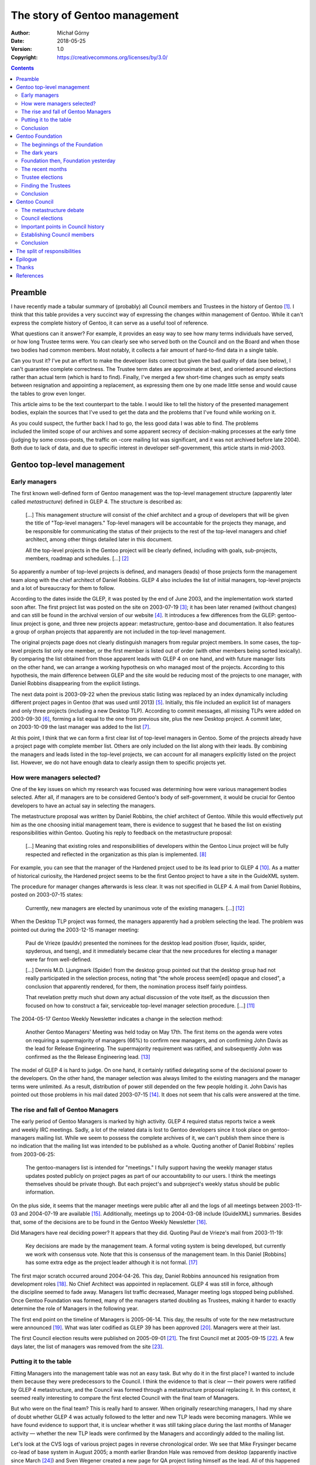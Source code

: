 ==============================
The story of Gentoo management
==============================
:Author: Michał Górny
:Date: 2018-05-25
:Version: 1.0
:Copyright: https://creativecommons.org/licenses/by/3.0/


.. contents::


Preamble
========
I have recently made a tabular summary of (probably) all Council members
and Trustees in the history of Gentoo [#MANAGEMENT-TABLE]_.  I think
that this table provides a very succinct way of expressing the changes
within management of Gentoo.  While it can't express the complete
history of Gentoo, it can serve as a useful tool of reference.

What questions can it answer?  For example, it provides an easy way to
see how many terms individuals have served, or how long Trustee terms
were.  You can clearly see who served both on the Council
and on the Board and when those two bodies had common members.  Most
notably, it collects a fair amount of hard-to-find data in a single
table.

Can you trust it?  I've put an effort to make the developer lists
correct but given the bad quality of data (see below), I can't guarantee
complete correctness.  The Trustee term dates are approximate at best,
and oriented around elections rather than actual term (which is hard
to find).  Finally, I've merged a few short-time changes such as empty
seats between resignation and appointing a replacement, as expressing
them one by one made little sense and would cause the tables to grow
even longer.

This article aims to be the text counterpart to the table.  I would like
to tell the history of the presented management bodies, explain
the sources that I've used to get the data and the problems that I've
found while working on it.

As you could suspect, the further back I had to go, the less good data
I was able to find.  The problems included the limited scope of our
archives and some apparent secrecy of decision-making processes
at the early time (judging by some cross-posts, the traffic on -core
mailing list was significant, and it was not archived before late
2004).  Both due to lack of data, and due to specific interest
in developer self-government, this article starts in mid-2003.


Gentoo top-level management
===========================

Early managers
--------------
The first known well-defined form of Gentoo management was the top-level
management structure (apparently later called *metastructure*) defined
in GLEP 4.  The structure is described as:

  [...]  This management structure will consist of the chief architect
  and a group of developers that will be given the title of "Top-level
  managers." Top-level managers will be accountable for the projects
  they manage, and be responsible for communicating the status of their
  projects to the rest of the top-level managers and chief architect,
  among other things detailed later in this document.

  All the top-level projects in the Gentoo project will be clearly
  defined, including with goals, sub-projects, members, roadmap and
  schedules.  [...]  [#GLEP4]_

So apparently a number of top-level projects is defined, and managers
(leads) of those projects form the management team along with the chief
architect of Daniel Robbins.  GLEP 4 also includes the list of initial
managers, top-level projects and a lot of bureaucracy for them
to follow.

According to the dates inside the GLEP, it was posted by the end of June
2003, and the implementation work started soon after.  The first project
list was posted on the site on 2003-07-19 [#PROJECTS-STATIC]_; it has
been later renamed (without changes) and can still be found
in the archival version of our website [#PROJECTS-ARCHIVE]_.
It introduces a few differences from the GLEP: gentoo-linux project is
gone, and three new projects appear: metastructure, gentoo-base
and documentation.  It also features a group of orphan projects that
apparently are not included in the top-level management.

The original projects page does not clearly distinguish managers
from regular project members.  In some cases, the top-level projects
list only one member, or the first member is listed out of order (with
other members being sorted lexically).  By comparing the list obtained
from those apparent leads with GLEP 4 on one hand, and with future
manager lists on the other hand, we can arrange a working hypothesis
on who managed most of the projects.  According to this hypothesis,
the main difference between GLEP and the site would be reducing most
of the projects to one manager, with Daniel Robbins disappearing from
the explicit listings.

The next data point is 2003-09-22 when the previous static listing was
replaced by an index dynamically including different project pages
in Gentoo (that was used until 2013) [#PROJECTS-DYNAMIC]_.  Initially,
this file included an explicit list of managers and only three projects
(including a new Desktop TLP).  According to commit messages, all
missing TLPs were added on 2003-09-30 [#PROJECTS-ALLTLP]_, forming
a list equal to the one from previous site, plus the new Desktop
project.  A commit later, on 2003-10-09 the last manager was added
to the list [#PROJECTS-ALLMANAGERS]_.

At this point, I think that we can form a first clear list of top-level
managers in Gentoo.  Some of the projects already have a project page
with complete member list.  Others are only included on the list along
with their leads.  By combining the managers and leads listed
in the top-level projects, we can account for all managers explicitly
listed on the project list.  However, we do not have enough data to
clearly assign them to specific projects yet.


How were managers selected?
---------------------------
One of the key issues on which my research was focused was determining
how were various management bodies selected.  After all, if managers are
to be considered Gentoo's body of self-government, it would be crucial
for Gentoo developers to have an actual say in selecting the managers.

The metastructure proposal was written by Daniel Robbins, the chief
architect of Gentoo.  While this would effectively put him as the one
choosing initial management team, there is evidence to suggest that he
based the list on existing responsibilities within Gentoo.  Quoting
his reply to feedback on the metastructure proposal:

  [...]  Meaning that existing roles and responsibilities of developers
  within the Gentoo Linux project will be fully respected and reflected
  in the organization as this plan is implemented.  [#ROBBINS-20030625]_

For example, you can see that the manager of the Hardened project used
to be its lead prior to GLEP 4 [#HARDENED]_.  As a matter of historical
curiosity, the Hardened project seems to be the first Gentoo project to
have a site in the GuideXML system.

The procedure for manager changes afterwards is less clear.  It was not
specified in GLEP 4.  A mail from Daniel Robbins, posted on 2003-07-15
states:

  Currently, new managers are elected by unanimous vote of the existing
  managers.  [...]  [#ROBBINS-20030715]_

When the Desktop TLP project was formed, the managers apparently had
a problem selecting the lead.  The problem was pointed out during
the 2003-12-15 manager meeting:

  Paul de Vrieze (pauldv) presented the nominees for the desktop lead
  position (foser, liquidx, spider, spyderous, and tseng), and it
  immediately became clear that the new procedures for electing
  a manager were far from well-defined.

  [...]  Dennis M.D. Ljungmark (Spider) from the desktop group pointed
  out that the desktop group had not really participated
  in the selection process, noting that "the whole process seem[ed]
  opaque and closed", a conclusion that apparently rendered, for them,
  the nomination process itself fairly pointless.

  That revelation pretty much shut down any actual discussion
  of the vote itself, as the discussion then focused on how to construct
  a fair, serviceable top-level manager selection procedure.  [...]
  [#MANAGERS-20031215]_

The 2004-05-17 Gentoo Weekly Newsletter indicates a change
in the selection method:

  Another Gentoo Managers' Meeting was held today on May 17th. The first
  items on the agenda were votes on requiring a supermajority
  of managers (66%) to confirm new managers, and on confirming John
  Davis as the lead for Release Engineering. The supermajority
  requirement was ratified, and subsequently John was confirmed
  as the the Release Engineering lead.  [#GWN-20040517]_

The model of GLEP 4 is hard to judge.  On one hand, it certainly
ratified delegating some of the decisional power to the developers.
On the other hand, the manager selection was always limited
to the existing managers and the manager terms were unlimited.
As a result, distribution of power still depended on the few people
holding it.  John Davis has pointed out those problems in his mail dated
2003-07-15  [#DAVIS-20030715]_.  It does not seem that his calls were
answered at the time.


The rise and fall of Gentoo Managers
------------------------------------
The early period of Gentoo Managers is marked by high activity.  GLEP 4
required status reports twice a week and weekly IRC meetings.  Sadly,
a lot of the related data is lost to Gentoo developers since it took
place on gentoo-managers mailing list.  While we seem to possess
the complete archives of it, we can't publish them since there is
no indication that the mailing list was intended to be published
as a whole.  Quoting another of Daniel Robbins' replies from 2003-06-25:

  The gentoo-managers list is intended for "meetings."  I fully support
  having the weekly manager status updates posted publicly on project
  pages as part of our accountability to our users.  I think
  the meetings themselves should be private though.  But each project's
  and subproject's weekly status should be public information. 

On the plus side, it seems that the manager meetings were public
after all and the logs of all meetings between 2003-11-03 and 2004-07-19
are available [#MANAGER-MEETING-LOGS]_.  Additionally, meetings up
to 2004-03-08 include (GuideXML) summaries.  Besides that, some
of the decisions are to be found in the Gentoo Weekly Newsletter
[#GWN]_.

Did Managers have real deciding power?  It appears that they did.
Quoting Paul de Vrieze's mail from 2003-11-19:

  Key decisions are made by the management team.  A formal voting system
  is being developed, but currently we work with consensus vote.  Note
  that this is consensus of the management team.  In this Daniel
  [Robbins] has some extra edge as the project leader although it is not
  formal.  [#DE-VRIEZE-20031119]_

The first major scratch occurred around 2004-04-26.  This day, Daniel
Robbins announced his resignation from development roles
[#ROBBINS-RESIGNATION]_.  No Chief Architect was appointed
in replacement.  GLEP 4 was still in force, although the discipline
seemed to fade away.  Managers list traffic decreased, Manager meeting
logs stopped being published.  Once Gentoo Foundation was formed, many
of the managers started doubling as Trustees, making it harder to
exactly determine the role of Managers in the following year.

The first end point on the timeline of Managers is 2005-06-14.  This
day, the results of vote for the new metastructure were announced
[#METASTRUCTURE-VOTE-RESULTS]_.  What was later codified as GLEP 39
has been approved [#GLEP39]_.  Managers were at their last.

The first Council election results were published on 2005-09-01
[#COUNCIL-RESULTS-1]_.  The first Council met at 2005-09-15
[#COUNCIL-MEETING-1]_.  A few days later, the list of managers was
removed from the site [#MANAGERS-REMOVAL]_.


Putting it to the table
-----------------------
Fitting Managers into the management table was not an easy task.  But
why do it in the first place?  I wanted to include them because they
were predecessors to the Council.  I think the evidence to that is clear
— their powers were ratified by GLEP 4 metastructure, and the Council
was formed through a metastructure proposal replacing it.  In this
context, it seemed really interesting to compare the first elected
Council with the final team of Managers.

But who were on the final team?  This is really hard to answer.  When
originally researching managers, I had my share of doubt whether GLEP 4
was actually followed to the letter and new TLP leads were becoming
managers.  While we have found evidence to support that, it is unclear
whether it was still taking place during the last months of Manager
activity — whether the new TLP leads were confirmed by the Managers
and accordingly added to the mailing list.

Let's look at the CVS logs of various project pages in reverse
chronological order.  We see that Mike Frysinger became co-lead of base
system in August 2005; a month earlier Brandon Hale was removed
from desktop (apparently inactive since March [#TSENG-RETIREMENT]_)
and Sven Wegener created a new page for QA project listing himself
as the lead.  All of this happened already past the new metastructure
vote, and past last activity of gentoo-managers list.  Should we
consider either of them Managers then?

Let's look further.  May 2005 brings Jon Portnoy (temporarily) stepping
down from Developer Relations top-level management and a complete
leadership change in Portage project — three new leads.  Apparently they
weren't added to the -managers list but posted the project status
by proxy.  I think we can consider this the most relevant point for
the final team — although it is unclear if all TLP leads were actually
participating in the management, or considering themselves Managers.

Once we know whom to put, the next problem is how to put the data
in the table.  Originally I wanted to place Managers just below
the Council, to emphasize on the succession.  However, this met two
problems.  Firstly, it would put Managers in 2004/05 term (respective to
the Trustee term) which would be quite imprecise given that Managers
were not really running in terms.  Secondly, the count of 20 apparent
Managers in May 2005 would be a hard fit, compared to 7 Council members.
Therefore, I've decided to place them in a separate table.

Finally, I was wondering whether I should assign them to their
respective projects instead of using a flat list.  Both approaches have
their advantages.  A flat list puts more focus on the management team
and its members.  The project assignment indicates which projects were
considered top-level, at the cost of duplicating some of the managers.
For those reasons, I've included both variants.


Conclusion
----------
The GLEP 4 metastructure was probably the first official management
structure of Gentoo.  It structured the distribution in a hierarchy,
with Chief Architect and top-level project managers on top,
and subprojects below them.  It created a certain vertical model, with
subprojects answering to their parent projects, and parent projects
representing their subprojects.

Was it a revolution?  I wouldn't consider it so.  It is apparent that
some developers already had some degree of decisional power
and influence in Gentoo.  Daniel Robbins admitted that the structure was
meant to reflect the developer roles at the time [#ROBBINS-20030625]_.
However, the choice of top-level projects may have reduced the influence
of some of the developers.  For example, in reply to Joshua Brindle
Daniel Robbins admits that his project has been moved under gentoo-alt
umbrella [#ROBBINS-20030625-2]_.

Was it a democracy?  Certainly it was a step towards it, though it
wasn't one yet.  The power started being distributed but the access to
it was limited to a closed group of Managers.  A few developers have
managed to join the group but it certainly wasn't open.  In the end,
only people contributing to specific areas (top-level projects) could
have become Managers, upon approval from other Managers.

Was it a good model?  Hard to tell.  Certainly it worked for some time
but it seems that it eventually started to decline.  That might have
been related to Daniel Robbins leaving, or to Managers focusing on their
other roles as Trustees.  That might simply have been caused by people
having less time to work on Gentoo.  In any case, it eventually stopped
fitting the needs of Gentoo at the time and was replaced.


Gentoo Foundation
=================

The beginnings of the Foundation
--------------------------------
Originally, Gentoo has been backed by a commercial company Gentoo
Technologies, owned and run by Daniel Robbins.  Apparently, not all
developers agreed with this model.

The earliest mention of a Gentoo not-for-profit I was able to find was
in Daniel Robbins' mail dated 2003-06-25, in reply to the GLEP 4
metastructure proposal:

  On Tue, Jun 24, 2003 at 09:15:00PM -0500, Joshua Brindle wrote:

    [...]

    2) I didn't see not-for-profit mentioned, don't you think this is
    essential to the success of gentoo?

  Yes, I think it is. Having me move out of the day-to-day management
  efforts will allow me to focus efforts on getting the not-for-profit
  started.  Right now I am simply too overwhelmed with work.
  [#ROBBINS-20030625-2]_

The mails around the time indicate that the non-profit status was
discussed and agreed on for some time already.  However, it did not
seem to be moving forward as some of the developers desired.
The for-profit endeavors made by Daniel Robbins have apparently caused
it to be forked into Zynot  [#ZYNOT-REASONS-FOR-FORKING]_.

The work on actually forming the non-for-profit seems to have started
in April 2004.  The first complete proposal is dated 2004-04-16:

  Gentoo Foundation, Inc. proposal

  The purpose of this foundation is to hold the intellectual property
  of the Gentoo free software project.  It will have a board of
  trustees.  This not-for-profit will be an open membership trade
  association. 

  Trade associations (unlike charities) can be more restrictive in their
  requirements for membership.  Membership will be limited to Gentoo
  developers.  The criteria for being a Gentoo developer will be
  determined by the board of trustees.  There will be no membership
  dues.

  There will be an initial board of trustees appointed, which will be
  selected to meet my commitments to existing managers and developers.
  This initial board of trustees will serve for one year from the
  establishment of the Gentoo Foundation, after which point the board
  will be elected by the members (Gentoo developers.)  After that,
  regular elections will be held (election cycle TBD) to determine board
  members.

  The Gentoo Store will pay for the establishment of this
  not-for-profit.  The Gentoo Store will also pay for the Gentoo
  Foundation's application for 501(c)(6) federal trade association
  status (~$5000 or so?)

  Gentoo Technologies, Inc. will transfer the copyrights and trademarks
  to the Gentoo Foundation.  In exchange, the Gentoo Foundation will
  grant Daniel Robbins & Gentoo Technologies, Inc. perpetual,
  non-exclusive, royalty-free use of the "Gentoo" trademark and "G"
  logo.  This will allow me to continue to run the Gentoo Store if I
  want.

  I will be a member of the initial board of trustees, to give
  legitimacy to the Gentoo Foundation and also show my commitment
  to the future success of this entity.  [#ROBBINS-20040416]_

Later on, Daniel Robbins resigned from this role on the initial Board.
The Foundation has been established on 2004-05-28.  This date, along
with the original appointed Board of Trustees can be found
in the Articles of Incorporation [#FOUNDATION-AOI]_.  At this point,
the 13 Trustees started working on solving various legal issues
regarding the new NFP.

The initial issues found in Sven Vermeulen's 2004-10-21 status update
include: registering Gentoo trademark and logo, setting up a bank
account, resolving copyright assignment issues and handling donations
[#VERMEULEN-20041021]_.  By December, the work on Bylaws has apparently
started [#GOODYEAR-20041201]_.

The first quarter of 2005 does not leave any trace of activity
on the Foundation mailing lists.  However, the first draft of Bylaws
is published [#BYLAWS-DRAFT]_.  The first topic of April are upcoming
Trustee elections:

  The Gentoo Foundation, Inc was incorporated on 28 May 2004.  According
  to the articles of incorporation, a new board of trustees needs to be
  elected within 13 months of its incorporation, which is coming up
  fast.  At the moment the only members of the foundation are the
  current trustees, and clearly that needs to change before we hold
  elections.  [#GOODYEAR-20050411]_

The Trustees agreed on inviting all Gentoo developers who have been
developers for at least one year [#GOODYEAR-20050416]_, discussed
the election procedures [#GOODYEAR-20050427]_ and give birth to
the voting software still used today [#GRIFFIS-20050428]_.

On 2005-05-21, Grant Goodyear confirmed receiving copyright
and trademark transfers from Gentoo Technologies [#GOODYEAR-20050521]_.
On 2005-09-14, he confirmed that Gentoo trademark has been registered to
the Foundation [#GOODYEAR-20050914]_.  The end of 2005 concludes
the early active period of the Foundation.


The dark years
--------------
The year 2006 brings little visible progress in the Foundation affairs.
This year's Trustee elections bring fewer nominees than the previous
ones.  Quoting Grant Goodyear's reply to Diego Pettenò:

  Diego 'Flameeyes' Pettenò wrote: [Tue Jul 04 2006, 01:34:02PM CDT]

    What happens if we don't get any nomination? I know it's early
    but... well usually there are some early shots, and in 4 days we had
    nothing.  This is strange to say the least.


  Well, it will make thinning out the list of trustees much simpler.

  [...]

  Assuming nobody complains too much, let's assume that the nominations
  and elections for trustees will coincide with those for council
  members.  I'm still suggesting that we limit the number of trustees to
  5, assuming that we will quickly replace any trustees who depart
  during his or her term.  As for Foundation membership, that's still a
  tricky issue, since the bylaws were never approved [...].
  [#GOODYEAR-20060706]_

The nominations bring only 5 nominees.  Therefore, they are accepted
as the new Board without a vote.  Seemant Kulleen announces it
on 2006-09-05 [#KULLEEN-20060905]_.  His mail immediately meets strong
response from Gentoo developers who disagree with skipping the vote.

On 2006-09-23 a new election is announced [#KULLEEN-20060923]_.  This
time, 7 developers are nominated and five of them are elected into
the Board (with small changes, compared to the earlier result)
[#GOODYEAR-20061021]_.  However, Seemant Kulleen resigns almost
immediately [#KULLEEN-20061023]_, and Stuart Herbert a month later
[#HERBERT-20061129]_.

There is no apparent Trustee activity during the first half of 2007.
The single mails sent by Gentoo developers to the mailing list remain
unanswered.  The upcoming 2007/2008 election does not bring even
sufficient number of candidates to fill all the slots
[#GIANELLONI-20070731]_.  At this point, Trustees seem to be working
towards SFC inception [#GOODYEAR-20070926]_.  There are no further news
until 2008.

The first massive peak of activity results from Daniel Robbins'
2008-01-11 blog post stating:

  Several days ago, the Gentoo community discovered the unfortunate news
  that the Gentoo Foundation's charter has been revoked for several
  weeks, which means that as of this moment the Gentoo Foundation no
  longer exists.
  
  [...]
  
  It also appears that all but two of the interim Foundation trustees
  have either resigned or are unreachable.  Grant Goodyear appears to be
  the only remaining trustee who actively does legal stuff, along with
  Chris Gianelloni who runs the Gentoo Store.  [#ROBBINS-20080111]_

The Grant Goodyear's update from 2008-01-18 provides more details:

  With help from Renat Lumpau (rl03), I spent some time this week
  talking to the Foundation's lawyers, collecting documents, and sifting
  through old e-mails.  As I posted on gentoo-nfp a couple of days ago,
  the state of New Mexico did, indeed, revoke the charter for the Gentoo
  Foundation, Inc. in October of 2007.  It's still not entirely clear
  why, since I mailed a check along with the (then) current and past-due
  annual reports to the state of NM way back in July.  Since the check
  never cleared, it seems a good guess that the paperwork went astray,
  but we won't know until Renat's request (and $5) are processed by NM
  and they get back to him.  [#GOODYEAR-20080119]_

He also confirms that all Trustees but himself and Paul de Vrieze have
resigned.

By the end of the month, nominations for new Trustee Board start.  This
time, a full Board of 5 Trustees is elected from the initial 8 nominees
[#VICETTO-20080229]_.  The new Trustees are much more successful.

By 2008-05-13, the Foundation is reinstated [#THOMSON-20080513]_.
On 2008-08-31, the first Bylaws are adopted [#BYLAWS-20080831]_
[#TRUSTEE-MEETING-200808]_.


Foundation then, Foundation yesterday
-------------------------------------
Since then, the Foundation has been operating with no major
interruptions.  The initial Bylaws already included the Trustee election
model still used today:

  Trustees shall normally hold office for a period not exceeding two
  electoral periods.  Trustees shall retire annually by rotation
  (and may be re-elected).  [...]  [#BYLAWS-20080831]_

They also included the restriction that:

  No individual shall serve as a Gentoo Foundation Trustee and Gentoo
  Council Member concurrently.  [#BYLAWS-20080831]_

Initially, only Gentoo developers were admitted to the Foundation.
However, the 2008-10 meeting already changed them to allow non-developer
members [#SUMMERS-20081117]_:

  Active Gentoo developers who are not members of the Foundation may
  apply for membership.  Any developer applying for membership
  in the Foundation will become a member of the Foundation immediately
  after the next Trustee meeting following the application unless
  an absolute majority of the trustees (currently 3 out of 5) oppose
  membership for the developer at this meeting.

  Applicants who are not Gentoo developers need to cite verifiable
  evidence of contributing to Gentoo or to the stated aims of the Gentoo
  Foundation Inc.  [#BYLAWS-20081116]_

The two following years again form a period of low activity, built
mostly around Trustee elections.  The silence is broken in January 2011
by a series of posts by William L. Thomson Jr., apparently summarized
in his final mail:

  Just making a quick list of the items/questions asked buried in a few
  posts in a previous thread. No need to reply till there are answers.
  This is just a list/summary of the items/questions to be answered once
  the internal audit has been completed.

  I am very appreciative and thankful that the trustees will be
  conducting an internal audit. I will patiently away the outcome,
  and answers to the following items/questions.

  1. State filings, with NMPRC and State Attorney General, bi-annual
     filings with NMPRC, and annual with State Attorney General
  2. Federal filings, annual tax return, form 990 (990-N or 990-EZ)
  3. Where is the money from the old bank account? When was it
     received/deposited into new account, and how much?
  4. What is the cause behind the $9k discrepancy in Q3 2010, and why
     was that not caught sooner, like in 2008 or 2009?
     [#THOMSON-20110328]_

In November 2011, Matthew Summers indicates that Foundation filings
are in order.

By the end of 2012, the topic of copyright is brought again, by Rich
Freeman [#FREEMAN-20121217]_.  This is not the first time Trustees
debate about copyright.  However, I think it is worth mentioning since
today's copyright work is based on the draft policy written by Rich.

Over the following years, the NFP mailing list traffic is low.
Recurring topics include copyright, logo usage and Social Contract,
financial reports and elections.


The recent months
-----------------
The Foundation activity starts to peak again in October 2016.  Matthew
Thode opens a discussion on changing the procedure for admission
of members to include a quiz [#THODE-20161013]_ which does not
eventually get implemented.  Neither does Robin H. Johnson's proposal
of admitting developers automatically [#JOHNSON-20161013]_.

On 2016-11-07, Alec Warner proposes merging Gentoo developers and staff
members into a single Gentoo member type [#WARNER-20161107]_.  This is
probably the first case in years when Trustees reach outside the direct
affairs of the Foundation.  In reply, Michael Palimaka points out that:

  That is no longer correct - "staffer" is a thing of the past.  These
  days, everyone is a developer whether they work on ebuilds or not.

  [...]

  While I applaud your efforts, the proposal seems to be based
  on an outdated picture of the community.  Additionally, given our
  current metastructure, it's not clear to me how this is even
  a Foundation issue.  [#PALIMAKA-20161109]_

On 2017-01-05, Matthew Thode proposes:

  [...]

  In order to solve this Gentoo needs to have a combined electorate,
  meaning those that would vote for Council would also vote for Trustees
  and visa-versa.  This would ensure that everyone’s needs are
  represented.  We should have a single combined governing body, let’s
  call it ‘The Board’.  This is so that conflicts between Council and
  Trustees (as they exist now) would have a straightforward resolution.
  This new ‘Board’ would be able to use the existing project
  metastructure to delegate roles to various groups (Comrel, Infra, etc
  would still exist, but under this new Board).  [#THODE-20170105]_

This post has started a major discussion on the role of Trustees
and Council that is still running today, as well of the purpose
of the Foundation.  It brought many replies, counter-proposals
and reiterations.  Since the process is far from finished, I will
not be getting into details.

The last fact to mention is that on 2017-06-19 Bylaws have been changed
again, to add the following requirement for Trustee candidates:

  Candidates standing for election must be active Gentoo Developers
  as of the record date (Effective 2017/07/04).  [#BYLAWS-20170619]_


Trustee elections
-----------------
While the first Board of Trustees has been explicitly appointed
by Daniel Robbins, the subsequent Boards are subject to elections.
The elections occur annually, and consist of nomination phase followed
by voting.  The votes are counted using Schulze method (which is one
of the Condorcet methods).

The electorate consists of all Foundation members.  Originally,
the membership was offered to all project members who were Gentoo
developers for at least one year.  By October 2008, this was changed to
allow all Gentoo developers (without the one year limit)
and non-developers who have contributed to Gentoo. According to
pre-2008 Bylaws and traditionally past that, Foundation membership
is terminated after not voting in two consecutive Trustee elections.

At first, all Foundation members could have been nominated.  The 2008
Bylaws change therefore implied opening Trustee nominations
to non-developer Foundation members.  This was changed again in 2017,
restricting Trustee candidates to active Gentoo developers.  Since 2008,
the Bylaws have explicitly forbidden a single individual from being
a Trustee and a Council member simultaneously.

The first election, held in 2005 resulted in 13 Trustees being elected.
7 of them were reelected from the original Board.  Upon the failure
of 2006 nominations, the Board was reduced to 5 Trustees, and their term
was ratified to the period of two elections.  Starting next year, half
of the Board was supposed to be rotated annually.  However, in reality
this did not start happening until 2009.  Afterwards, in a few cases
Trustees served for three years without reelection.

The popularity of Trustee elections fluctuated over the years.  As you
can see in the table, only some of the elections actually involved
voting.  Three of them (if we skip the one which was restarted) were
limited to the nominations phase, as they did not bring enough nominees
to dispute any of the seats.  The 2007 election brought so few
candidates that the Board did not change at all.

Besides annual elections, Trustee seats were subject to mid-term
resignations.  Those seats were filled by vote among the remaining
Trustees.  There were three kinds of candidates selected this way:

- highest-ranked candidates which did not make it to the Board during
  the previous election (*H* in the table),

- Foundation officers at the time (*O* in the table),

- Gentoo developers replying to open recruitment notices
  (*R* in the table).

Nevertheless, the Trustee Board historically had empty seats during
the 2006-2008 period, and the second half of the 2008/09 term.

The Trustee elections certainly had a democratic bit to them.  However,
they have a few weaknesses.  Those are:

1. Lacking a mechanism to veto a nominee, especially in case there
   are too few to hold an election.

2. Explicitly allowing arbitrary Trustee selection in case of vacant
   seat.

3. Giving Trustees arbitrary, direct control over their electorate.

The first argument was already raised during the first 2006 election
where all nominees were to be appointed Trustees without a vote due
to lack of candidates.  Ciaran McCreesh already tipped a solution back
then:

  A Debian-style "reopen nominations" option with a vote would make more
  sense...  [#MCCREESH-20060905]_

However, this proposal has never been considered seriously until I
proposed a more complete scheme that combined it with fallbacks that
accounted for the apparent necessities of the existing system
and provided an accurate timeline [#GORNY-20180418]_.  This proposal
has been accepted during May 2018 Trustee meeting and hopefully will
be used during the election following it.

The second point can't be solved that easily.  As some of the Trustees
point out, it is important to avoid long-term vacancies in the Board.
Therefore, Trustees will continue to appoint replacement for resigning
Trustees and hold power to appoint new Trustees in case of vacant seats.
On the plus side, those nominations are usually based on the previous
elections, so they end up being at least partially democratic.

The third point is specific to the simple structure of the Foundation.
At the moment, Trustees both approve (or reject) member applications,
and (via post-2008 Bylaws) determine the criteria for loss of interest
which influence membership terminations.


Finding the Trustees
--------------------
The previous section was focused on the theoretical side and examples
of Trustee elections.  Now it's time to say how I've managed to obtain
the results that can be seen in the table, what data sources did I use
and what that choice implies.

My first idea was to use the results provided by the Elections project
[#TRUSTEE-ELECTION-RESULTS]_.  However, this included only the results
for the three most recent elections, and full Board member lists only
for two of them.  By looking at the git repository [#ELECTION-GIT]_
or the historical CVS repository [#TRUSTEE-ELECTION-CVS]_, I could
obtain some more data but it would still not be sufficient to form
a full view.

My second idea was to use the Foundation website history.  However,
the effort of checking both the Wiki page history [#FOUNDATION-WIKI]_
and the historical GuideXML page history [#FOUNDATION-GUIDEXML]_ only
revealed more issues than it solved.  Not only was the data limited
to changes in the Board with little to no explanation but also some
of the delays and partial updates made the data confusing (e.g. Roy
Bamford has been listed as a Board member for 3 months after new Trustee
was added).

Nevertheless, the website history helped me a great deal as a secondary
information source which I consulted to confirm my results and establish
the approximate dates needed to find evidence of Board changes.

The third and final source of information were the Foundation mailing
lists.  Roy Bamford helped me greatly by suggesting to look into
the election announcement mails that indicated which Trustees were being
replaced by rotation.  At this point, the painstaking work started.
With each election representing a time point, the election results mail
established part of the Trustees past this point, while the election
announcement established part of the Trustees before this point who
finished their term.

This approach did not work reliably for all the terms though.  Mid-term
Trustee changes and Trustees serving three terms made the data
inconsistent, and confused me thoroughly.  However, with the help
of recollections of past Trustees combined with thorough search over
mailing list archives and comparison with website changes, I was
eventually able to establish the historical Board members and their
approximate terms.

Two periods posed the biggest problems to me: the 2006-2008 period,
and the 2014-2016 period.  In the first case, the limited data confused
me deeply.  I was able to find the 2006/07 election announcement,
the two resignations and the replacements.  However, I wasn't able to
find anything complete on the 2007/08 election.  Only after being
pointed to Grant Goodyear's 2008 status mail [#GOODYEAR-20080119]_,
I was able to establish the state of affairs by the end of 2007/08 term.
The period in between is still marked as ‘missing data’.

In the case of 2014-2016, the data I've collected simply did not fit.
I've requested help on the Foundation mailing list [#GORNY-20180517]_.
It turned out that my problem consisted of two successive cases
of three-year term combined with mid-term resignation.

Once I had a complete table of Trustees, the remaining task was to
establish how they were elected.  Based on the election mails, I was
able to distinguish full elections from nomination-only elections.
For mid-term replacements, the combination of meeting logs, election
mails, other mails and site logs led me to determine the most likely
reasons why a particular individual was selected.

Lastly, I would like to list one more source of information: meeting
logs.  While working on the Council member lists, I was able to use
their meeting logs to successfully verify the Council members throughout
the term.  Sadly, the Trustee logs were far from helpful.  Neither
the summaries (which rarely contain any useful information, and look
more like agenda), nor their metadata contained the list of attendees.
Even worse, the roll calls during the meetings were hardly readable
and did not really distinguish current Trustees from other attendees who
decided to ‘wave’ their hands along with them.


Conclusion
----------
The Gentoo Foundation has been formed in 2004 to provide
a not-for-profit entity to hold Gentoo copyright and trademarks, process
financials and handle all other legal aspects of Gentoo's existence.
Since then, it had its ups and downs.

They had to face a number of problems, starting with the periodic lack
of interest in Trustee positions and limited interest of third parties
in helping Gentoo.  They have reached to umbrella organizations more
than once but without success [#GOODYEAR-20070926]_.

They had to handle accounting, and sometimes deal with the problems left
over by their predecessors [#THOMSON-20110328]_.  They had to deal with
legal and IRS filings.  The former has already caused them trouble
[#GOODYEAR-20080119]_, the latter is still not completely solved
as of today [#JOINT-MEETING-20180120]_.

Historically, Trustees were handling issues directly related to
the legal and financial support of Gentoo.  This included such topics
as copyright issues (which are handled by a dedicated team today),
trademarks, donations and spendings.  However, recently Trustees
started showing interest in gaining influence over wider aspects
of Gentoo, with proposals going as far as to change the metastructure
[#THODE-20170105]_.

The Trustees have once again reached the peak on the timeline of their
activity.  Gentoo is at an interesting point, and it is hard to predict
what the future might bring.  Hopefully, all the most important problems
will be solved during this year, though unlikely before the next Trustee
elections.


Gentoo Council
==============

The metastructure debate
------------------------
The history of Gentoo Council begins in 2005.  It being with a poll
on changing the Gentoo metastructure as posted on 2005-06-08
[#METASTRUCTURE-VOTE]_.  Sadly, it seems that all the discussion leading
up to the vote was kept private.  However, we have been able to extract
the proposals put up for vote and Ulrich Müller has prepared a MediaWiki
conversion of their texts.  The proposals put up for vote were:

- The “FOSDEM” proposal, splitting projects into 7 groups, requiring
  quarterly project reports and manager meetings with one representative
  from each project [#METASTRUCTURE-FOSDEM]_.

- Thierry Carrez' “Alternative” proposal, also splitting projects
  into groups, with project-level meetings, group-level meetings
  of project leads, top-level meetings of project group secretaries
  and obligatory GLEPs for every global change
  [#METASTRUCTURE-ALTERNATIVE]_.

- Grant Goodyear's “Oldschool” proposal with non-grouped projects
  and a small Council (7-13 members) [#METASTRUCTURE-OLDSCHOOL]_.

- Grant Goodyear's “Oldschool” proposal with a large Council
  (e.g. ~10% of developers) [#METASTRUCTURE-OLDSCHOOL]_.

- Ciaran McCreesh's proposals combining both “Oldschool” proposals
  with “boot for being a slacker” [#METASTRUCTURE-OLDSCHOOL]_
  [#METASTRUCTURE-SLACKER-BOOT]_.

- Keeping the GLEP 4 metastructure [#GLEP4]_.

- Jason Stubb's “task force” proposal, combining the GLEP 4
  metastructure with a non-voting, top-level Task Force to “document
  and improve all structure, policies and procedures.”
  [#METASTRUCTURE-TASKFORCE]_

The vote results have been announced on 2005-06-14.  The “Oldschool”
proposal with “boot for being a slacker” and a small Council won
[#METASTRUCTURE-VOTE-RESULTS]_.  The final version of the proposal has
been codified into GLEP 39.  It describes the Council the following way:

  [...]

  B. Global issues will be decided by an elected Gentoo council.

     *  There will be a set number of council members.  (For the
        first election that number was set to 7 by acclamation.)
     *  Council members will be chosen by a general election of all
        devs once per year.
     *  The council must hold an open meeting at least once per month.
     *  Council decisions are by majority vote of those who show up (or
        their proxies).
     *  [...]
     *  Disciplinary actions may be appealed to the council.

  [#GLEP39]_

The first Council meeting was held on 2005-09-15 [#COUNCIL-MEETING-1]_.


Council elections
-----------------
The nominations for the first Council do not seem to have been public.
Apparently, the voting was open throughout August 2005, and the results
were published on 2005-09-01 [#COUNCIL-RESULTS-1]_.  However, in 2006
the nominations were already public [#COUNCIL-NOMINATIONS-2006]_.

The same model as for Trustee elections is used.  The elections occur
anually, and the Council term lasts a year.  The elections consist of
a nomination period, followed by vote.  Votes are counted using
Schulze method.

The electorate includes all active Gentoo developers, and only Gentoo
developers can serve on the Council.  New Gentoo developers are admitted
through Recruiters project.  The developer status can be terminated
by Undertakers project because of inactivity, or by Community Relations
project as a disciplinary action (historically, both those functions
were handled by Developer Relations).

When a Council seat was vacated throughout the term, the Council members
either have voted on accepting the next highest-ranked candidate from
the previous election, or ran an election for the missing seat.  GLEP 39
explicitly specifies procedures for removing inactive Council members
and reelecting the Council when a meeting does not reach the quorum
of 50% [#GLEP39]_.  Of these procedures, to this day the former has been
used exactly once (2009-12).

The _reopen_nominations option has been introduced during the second
elections of 2008 (for the missing seat):

  An important point in this election is the new *_reopen_nominations*
  candidate.  If this candidate ranks over all other candidates,
  the election will be reopened.  Any candidate that ranks below this
  candidate won't be taken into account if there's a need to replace any
  member of the council until the end of term.
  [#COUNCIL-NOMINATIONS-2008B]_

This finalized the Council election model as it is still used today.
Let's look at the same aspects that I've listed as problems in Trustee
elections:

1. Council elections *do* provide a way to veto a candidate.  If his
   name is voted below _reopen_nominations, he will not take the seat.

2. The Council members have been appointing members for mid-term vacant
   seats.  Only in two of the cases an election has been held.

3. The Council *does not* directly manage its electorate.  This is done
   by separate privileged team.  However, the Council *does* have
   indirect influence via serving as the appeal court for disciplinary
   actions.  There is also no limitation in Council members doubling
   as members of those teams.

The Council elections seem to be more democratic than Trustee elections
then.  The problem of vetoing a candidate has been solved there in 2008
already, and the wider structure reduced the Council's control
of electorate.


Important points in Council history
-----------------------------------
The history of Gentoo Council is not as interesting as the history
of Trustees.  During all the past years, the Council has been deciding
on technical and management aspects of Gentoo, reviewing GLEPs,
approving EAPIs, serving as a final court for technical disputes
and an appeal court for disciplinary actions.

Andreas K. Hüttel has compiled the past Council meeting summaries
into a single PDF document [#COUNCIL-DECISIONS]_.  Nevertheless, I'm
going to note a few events that had affected Gentoo long-term.

2006-01-12
  Council members are forbidden to act as proxies for other Council
  members [#COUNCIL-20060112]_.  GLEP 39 is updated appropriately
  [#GLEP39-20060209]_.

2007-03-15
  The first version of Gentoo Code of Conduct is approved
  [#COUNCIL-20070315]_.

2007-06-14
  gentoo-project mailing list is introduced, originally as unmoderated
  alternative to gentoo-dev [#COUNCIL-20070614]_.

2007-10-11
  GLEP 39 is amended to require a request-for-comments from every new
  project [#COUNCIL-20071011]_ [#GLEP39-20071012]_.

2008-09-11
  PMS/EAPI 0 is approved [#COUNCIL-20080911]_.

2010-08-09
  gentoo-council mailing list is disbanded, in favor of gentoo-project
  [#COUNCIL-20100809]_.

2014-01-19
  GLEP 39 is amended to account for project pages being migrated to Wiki
  [#GLEP39-20140119]_.


Establishing Council members
----------------------------
I have to say that of all management bodies considered, establishing
the Council members was the easiest task so far.  Thanks to single-year
terms combined with yearly elections, I was able to assemble most
of the table based on the published Council election results
[#COUNCIL-ELECTION-RESULTS]_ [#COUNCIL-ELECTION-CVS]_.

The Council meeting logs page includes summaries of all Council meetings
along with list of participants (Council members at the time)
[#COUNCIL-MEETING-LOGS]_.  Using this list, I have verified my earlier
results and established all the remaining mid-term seat changes,
the latter confirmed by actual meeting logs.

That's all.  I have easily assembled the complete list, and verified
each row with two sources.


Conclusion
----------
The Gentoo Council has been formed in 2005 as a part of new
metastructure.  It represents a shift from a hierarchical structure
where global decisions were made by privileged top-level project leads
to a system where Council is formed independently of project management,
and creating new projects is trivial.

The Council has dealt with many global issues, both technical
and social in nature.  It has been reviewing and approving various
proposals, including GLEPs, EAPIs (final approval) and other community
requests.  It has been asked multiple times to resolve technical
conflicts, override project decisions and review disciplinary actions.
However, it has never interfered with the Foundation affairs.

The majority of issues brought to the Council were technical in nature,
and that may have brought some developers to believe that the Council
is limited to deciding on technical issues.  In many cases, the requests
for the Council (that were not appeals) overlapped with the scope
of other projects in Gentoo, most notably Quality Assurance team.

The -nfp proposals of 2017 [#THODE-20170105]_ have started a new
discussion about the role of the Council in Gentoo.  It is possible that
the developers will eventually have to revisit the Gentoo metastructure
and reconsider the relation between Gentoo Foundation and Gentoo
developers.


The split of responsibilities
=============================
The following table tries to graphically summarize the split
of responsibilities between the business and the community part
of Gentoo in its history.

+-------+--------------------------------+-----------------------------+
| Term  |           Business             |          Community          |
+=======+==============+=================+===========+=================+
|       |              | Gentoo          |           |                 |
|       |              | Technologies    | Chief     |                 |
| -2004 |              | (president)     | Architect | Managers        |
|       |              +-----------------+-----------+-----+-----+-----+
|       |              |         Daniel Robbins      | ... | ... | ... |
+-------+--------------+-----------------+-----------+-----+-----+-----+
|       | Gentoo       | Gentoo          |                             |
|       | Technologies | Foundation      |                             |
| 2004  | (president)  | (Trustees)      | Managers                    |
| /05   +--------------+-----+-----+-----+-----+-----+-----+-----+-----+
|       | D Robbins    | ... | ... | ... | ... | ... | ... | ... | ... |
+-------+--------------+-----+-----+-----+-----+-----+-----+-----+-----+
|       |              | Gentoo          |                             |
|       |              | Foundation      |                             |
| 2005- |              +-----------------+                             |
|       |              | Trustees        | Council                     |
|       |              +-----+-----+-----+-----+-----+-----+-----+-----+
|       |              | ... | ... | ... | ... | ... | ... | ... | ... |
+-------+--------------+-----+-----+-----+-----+-----+-----+-----+-----+

It all started with Daniel Robbins who run both the business
and the community side of Gentoo.  The business part was originally
dealt with by Gentoo Technologies, Inc.

Over time, the community part grew and individual developers were
growing influence on the project.  Apparently, some of them had major
influence even before GLEP 4 was ratified.  Nevertheless, GLEP 4
provides the first visible metastructure, with a management team
consisting of a Chief Architect and a number of Managers.  At this
point, Daniel Robbins is the link between business and community part
of Gentoo, a personal union between the two worlds.

The year 2004 brings two significant changes.  Firstly, Daniel Robbins
resigns from his position of Chief Architect (and a future Trustee
seat).  Secondly, Gentoo Foundation is formed to take over business part
of Gentoo.  At this point, many Managers double the seat of a Trustee
and a Manager, prolonging the personal union.

The year 2005 finishes the transition from Gentoo Technologies to Gentoo
Foundation.  By the end of the year, Council is formed to replace
Managers.  For two terms to come, a few Council members double
as Trustees.  The union becomes weaker.

In 2008 there are no common members in both bodies left.  New Foundation
Bylaws explicitly forbid a single person from simultaneously serving
both as a Council member and a Trustee.  At this point, the both bodies
start going their separate ways.

While the early double-role of Daniel Robbins may have made the split
of responsibilities blurry, it was clearly visible since the inception
of Trustees.  Even with the shared members, both groups worked
independently — Trustees on setting up the legal and financial backing
of Gentoo, Council on solving the problems of the distribution and its
community.

The split between the business and community part probably became more
distinct due to Foundation having a separate member list.  Over time,
developers not interested in the business affairs of Gentoo have stopped
joining the Foundation.  Since 2008, the Foundation also started
admitting non-developer members which further diverged the member lists.

I have done a rough count of Foundation members by the end of April
2018.  To obtain more realistic numbers, I have assumed developer
retirements in progress to be already complete, as well as queued
Foundation member removals due to non-voting.  Out of 199 active
developers 72 were Foundation members (which accounts for approximately
36%).  At the same time, the Foundation had 5 non-developer members,
and 4 members that were recently retired developers (and who therefore
may no longer be active Foundation members as well).


Epilogue
========
This article started with a few simple questions: what was the relation
between past Council members and Trustees?  How many members did they
share in the past?  Did Gentoo developers move from Council to Trustees,
and the other way around?  Those questions gave birth to a table listing
past Council members and Trustees.

As I've been collecting the data, more ideas came.  If I already found
out that some of the Council seats were appointed rather than elected,
why not include that?  If we have this data for Council, why not include
it for Trustees as well?  If I have gotten that far already, why
not include the Managers as well?

The deeper I've got, the harder it was to obtain the data.  Even if I
were able to obtain some data, I needed to conduct deeper research
in order to interpret it correctly.  Finding Trustees forced me to go
through a lot of mails.  Figuring out Managers practically required me
to thoroughly research the metastructure at the time.

Having to find this much data on Top-level Management structure, it
seemed wasteful not to share it.  This in turn gave birth to this
article.  The history of Managers inevitably touched the beginnings
of Gentoo Foundation and the Council.  This naturally lead to extending
the article to those two management bodies as well, with their stories,
election specifics and member research details.

Once the article covered all the distinct bodies, comparisons between
them were the natural consequence.  After all, I've not only established
what their similarities and differences were but also in some cases
traced back the influence between them.

This is how a table grew into a long article on history of Gentoo
management.  It started by going in reverse chronological order
from the newest Council term, then changed into historical research
going in chronological order from establishing GLEP 4, eventually taking
a double run over the years of 2003-2018.

This story tells of the evolution of Gentoo project.  It started with
the growth of Gentoo developers' influence in the project.  The original
Gentoo Technologies company has been replaced by a not-for-profit run
entirely by the community.  The original top-level management structure
has been replaced with a Council elected among the developers.
The original personal union between business and community sphere
of Gentoo has been replaced by a bond of partnership.

Yet the process is far from finished.  Gentoo is a living body which
is still looking for ways to evolve.  It has its phases of stagnation
but it also has peaks of activity ready to dissolve the existing
metastructure and rebuild it into something new.  Changes are proposed
every once and then; many of them are forgotten but some of them add
to Gentoo's history.

Today's Gentoo organizational structure is the same structure
established in 2008, which in turn is the structure from 2005 with small
changes.  Tomorrow's Gentoo may have a ‘structure from 2008 with small
changes’, or it may be something completely different.  The only way
to find out is to wait and see.


Thanks
======
I would like to thank the following people who have contributed to this
article through providing me with additional data and helping
to understand the data I already had:

- David Abbott,
- Roy Bamford,
- Andreas K. Hüttel,
- Robin H. Johnson,
- Ulrich Müller,
- Alec Warner.


References
==========

.. [#MANAGEMENT-TABLE] Michał Górny, Gentoo management over time
   (https://dev.gentoo.org/~mgorny/articles/gentoo-management.html)

.. [#GLEP4] Daniel Robbins, GLEP 4: Gentoo top-level management
   structure proposal
   (https://www.gentoo.org/glep/glep-0004.html)

.. [#PROJECTS-STATIC] [gentoo] /xml/htdocs/proj/en/metastructure/projects.xml r1.1
   (https://sources.gentoo.org/cgi-bin/viewvc.cgi/gentoo/xml/htdocs/proj/en/metastructure/projects.xml?revision=1.1&view=markup)

.. [#PROJECTS-ARCHIVE] Gentoo metastructure project (archived 2005-03-08)
   (https://web.archive.org/web/20050308032336/http://www.gentoo.org:80/proj/en/metastructure/oldprojects.xml)

.. [#PROJECTS-DYNAMIC] [gentoo] /xml/htdocs/proj/en/metastructure/gentoo.xml
   (https://sources.gentoo.org/cgi-bin/viewvc.cgi/gentoo/xml/htdocs/proj/en/metastructure/gentoo.xml?view=log)

.. [#PROJECTS-ALLTLP] [gentoo] /xml/htdocs/proj/en/metastructure/gentoo.xml r1.7
   (https://sources.gentoo.org/cgi-bin/viewvc.cgi/gentoo/xml/htdocs/proj/en/metastructure/gentoo.xml?revision=1.7&view=markup)

.. [#PROJECTS-ALLMANAGERS] [gentoo] /xml/htdocs/proj/en/metastructure/gentoo.xml r1.8
   (https://sources.gentoo.org/cgi-bin/viewvc.cgi/gentoo/xml/htdocs/proj/en/metastructure/gentoo.xml?revision=1.8&view=markup)

.. [#ROBBINS-20030625] Daniel Robbins, [gentoo-dev] Re: [gentoo-core]
   *IMPORTANT* top-level management structure!
   (https://archives.gentoo.org/gentoo-dev/message/d36ceb1de1368999332ab2840f409abc)

.. [#ROBBINS-20030625-2] Daniel Robbins, [gentoo-dev] [drobbins@gentoo.org:
   Re: [gentoo-core] *IMPORTANT* top-level management structure!]
   (https://archives.gentoo.org/gentoo-dev/message/e6413db7da2f79999d536700b6324526)

.. [#HARDENED] [gentoo] /xml/htdocs/proj/en/hardened/index.xml r1.12
   (https://sources.gentoo.org/cgi-bin/viewvc.cgi/gentoo/xml/htdocs/proj/en/hardened/index.xml?revision=1.12&view=markup)

.. [#MANAGERS-20031215] [gentoo] /xml/htdocs/proj/en/devrel/manager-meetings/summaries/2003/20031215.xml r1.2
   (https://sources.gentoo.org/cgi-bin/viewvc.cgi/gentoo/xml/htdocs/proj/en/devrel/manager-meetings/summaries/2003/20031215.xml?hideattic=0&revision=1.2&view=markup)

.. [#ROBBINS-20030715] Re: [gentoo-dev] Gentoo part III?
   (https://archives.gentoo.org/gentoo-dev/message/65d46d9e7f4514275f5b3154db124a17)

.. [#GWN-20040517] [gentoo] /xml/htdocs/news/en/gwn/20040517-newsletter.txt r1.1
   (https://sources.gentoo.org/cgi-bin/viewvc.cgi/gentoo/xml/htdocs/news/en/gwn/20040517-newsletter.txt?revision=1.1&view=markup)

.. [#DAVIS-20030715] John Davis, [gentoo-dev] Gentoo part II.
   (https://archives.gentoo.org/gentoo-dev/message/08a3ede681aa313dcda6b22b5bfdd810)

.. [#MANAGER-MEETING-LOGS] [gentoo] /xml/htdocs/proj/en/devrel/manager-meetings
   (https://sources.gentoo.org/cgi-bin/viewvc.cgi/gentoo/xml/htdocs/proj/en/devrel/manager-meetings/?hideattic=0)

.. [#GWN] [gentoo] /xml/htdocs/news/en/gwn
   (https://sources.gentoo.org/cgi-bin/viewvc.cgi/gentoo/xml/htdocs/news/en/gwn/)

.. [#DE-VRIEZE-20031119] Paul de Vrieze, Re: [gentoo-dev] Gentoo
   internal structure
   (https://archives.gentoo.org/gentoo-dev/message/f37e321b1b6ec588de4d07e00f6d75c2)

.. [#ROBBINS-RESIGNATION] Daniel Robbins, [gentoo-nfp] Resigning from development role
   (https://archives.gentoo.org/gentoo-nfp/message/49f3cb71da20ee1eced4915c315fa8a2)

.. [#METASTRUCTURE-VOTE-RESULTS] [gentoo-dev] Metastructure vote preliminary results
   (https://archives.gentoo.org/gentoo-dev/message/f5ab9ccca62a5d5e0b7b7ab0156f19b3)

.. [#GLEP39] Grant Goodyear, Ciaran McCreesh, GLEP 39: An "old-school"
   metastructure proposal with "boot for being a slacker"
   (https://www.gentoo.org/glep/glep-0039.html)

.. [#COUNCIL-RESULTS-1] [gentoo-dev] Election results
   (https://archives.gentoo.org/gentoo-dev/message/3a1042167ebac103b9ffec5261ed6827)

.. [#COUNCIL-MEETING-1] [gentoo-dev] first council meeting
   (https://archives.gentoo.org/gentoo-dev/message/5dff5c2606b4c79392c51fd4e49dbeab)

.. [#MANAGERS-REMOVAL] Diff of /xml/htdocs/proj/en/metastructure/gentoo.xml;
   r1.18 to r1.19
   (https://sources.gentoo.org/cgi-bin/viewvc.cgi/gentoo/xml/htdocs/proj/en/metastructure/gentoo.xml?r1=1.18&r2=1.19)

.. [#TSENG-RETIREMENT] Retire: Brandon Hale (tseng)
   (https://bugs.gentoo.org/118218)

.. [#ZYNOT-REASONS-FOR-FORKING] Zachary T Welch, Reasons for Forking
   A Linux Distribution (archived 2003-07-07)
   (http://web.archive.org/web/20030707080226/http://www.zynot.org/info/fork.html)

.. [#ROBBINS-20040416] Daniel Robbins, [gentoo-nfp] I met with my lawyer
   (https://archives.gentoo.org/gentoo-nfp/message/d5c3593a859b319725e2c11192eb87c8)

.. [#FOUNDATION-AOI] Gentoo Foundation Inc., Articles of Incorporation
   (https://wiki.gentoo.org/wiki/Foundation:Articles_of_Incorporation)

.. [#VERMEULEN-20041021] Sven Vermeulen, [gentoo-nfp] Status Update
   of the Gentoo Foundation
   (https://archives.gentoo.org/gentoo-nfp/message/24adbb5301b339663963fa203da51cae)

.. [#GOODYEAR-20041201] Grant Goodyear, [gentoo-trustees] Re: [PSF-Board]
   Requesting permission to use parts of bylaws for Gentoo
   (https://archives.gentoo.org/gentoo-trustees/message/ba6b2276db75336eb0023780a659e1a6)

.. [#BYLAWS-DRAFT] [gentoo] /xml/htdocs/foundation/en/bylaws.xml r1.1
   (https://sources.gentoo.org/cgi-bin/viewvc.cgi/gentoo/xml/htdocs/foundation/en/bylaws.xml?hideattic=0&revision=1.1&view=markup)

.. [#GOODYEAR-20050411] Grant Goodyear, [gentoo-nfp] Upcoming elections
   (https://archives.gentoo.org/gentoo-nfp/message/423ad420aabbd6230c98ccdb7684d598)

.. [#GOODYEAR-20050416] Grant Goodyear, [gentoo-nfp] Foundation
   membership and trustee election.
   (https://archives.gentoo.org/gentoo-nfp/message/6ea628934ddeff51c44715255d642c35)

.. [#GOODYEAR-20050427] Grant Goodyear, [gentoo-nfp] Thoughts
   on upcoming trustee elections
   (https://archives.gentoo.org/gentoo-nfp/message/74f98cf099bd737e4cb931be978f1f16)

.. [#GRIFFIS-20050428] Aron Griffis, Re: [gentoo-nfp] Thoughts
   on upcoming trustee elections
   (https://archives.gentoo.org/gentoo-nfp/message/2565c6653b5cf76e55689ffb0f87ddca)

.. [#GOODYEAR-20050521] [gentoo-nfp] Transfer of copyrights and marks
   (https://archives.gentoo.org/gentoo-nfp/message/0558f4bbba7ff2a666edded0669be724)

.. [#GOODYEAR-20050914] [gentoo-nfp] "Gentoo" registered trademark
   (https://archives.gentoo.org/gentoo-nfp/message/9b3ed16aa3bbd2135243680a83872d8b)

.. [#GOODYEAR-20060706] Grant Goodyear, [gentoo-nfp] Re: [gentoo-core]
   Nominations?
   (https://archives.gentoo.org/gentoo-nfp/message/e0f33eb9579f0083dda1abe0e69cc844)

.. [#KULLEEN-20060905] [gentoo-dev] Trustees Announcement
   (https://archives.gentoo.org/gentoo-dev/message/b6814d46849a6811808509289c6485f7)

.. [#KULLEEN-20060923] Seemant Kulleen, [gentoo-nfp] Trustee Elections 2006
   (part II)
   (https://archives.gentoo.org/gentoo-nfp/message/0c7a6bd52a2ba19174caba9c41f72371)

.. [#GOODYEAR-20061021] Grant Goodyear, [gentoo-nfp]
   [nattfodd@gentoo.org: [gentoo-core] Trustees 2006 election results]
   (https://archives.gentoo.org/gentoo-nfp/message/0504696c146ae3ad92e63f5b810c8353)

.. [#KULLEEN-20061023] Seemant Kulleen, [gentoo-nfp] New Trustees
   - My Resignation
   (https://archives.gentoo.org/gentoo-nfp/message/4cbddb6562e24d579041504c8de27496)

.. [#HERBERT-20061129] Stuart Herbert, [gentoo-nfp] Resignation
   (https://archives.gentoo.org/gentoo-nfp/message/3da6e0f5eb6869fa08f0530c7897b769)

.. [#GIANELLONI-20070731] Chris Gianelloni, [gentoo-nfp] Possible scenario
   for '07/'08 Trustees
   (https://archives.gentoo.org/gentoo-nfp/message/a610308b572886f9e70b2fe6f6a5b6cb)

.. [#GOODYEAR-20070926] Grant Goodyear, [gentoo-nfp] update
   (https://archives.gentoo.org/gentoo-nfp/message/4bfe3d934ede38397f108b9d8f4b1321)

.. [#ROBBINS-20080111] Daniel Robbins, And it gets worse...
   (archived 2010-06-08)
   (http://web.archive.org/web/20100608140450/http://blog.funtoo.org:80/2008/01/and-it-gets-worse.html)

.. [#GOODYEAR-20080119] Grant Goodyear, [gentoo-nfp] Foundation update
   (https://archives.gentoo.org/gentoo-nfp/message/ef3914ff65576a0578d58634e7811c8e)

.. [#VICETTO-20080229] Jorge Manuel B. S. Vicetto,
   [gentoo-nfp] Fwd: Gentoo Foundation 2008 Elections - Results
   (https://archives.gentoo.org/gentoo-nfp/message/600696caa6b5ab9744b29a1df8f427be)

.. [#THOMSON-20080513] William L. Thomson Jr.,
   [gentoo-nfp] Foundation reinstated
   (https://archives.gentoo.org/gentoo-nfp/message/d2632d76e6582187bb1816897bb81ffd)

.. [#BYLAWS-20080831] [gentoo] /xml/htdocs/foundation/en/BylawsAdopted.xml r1.1
   (https://sources.gentoo.org/cgi-bin/viewvc.cgi/gentoo/xml/htdocs/foundation/en/BylawsAdopted.xml?hideattic=0&revision=1.1&view=markup)

.. [#TRUSTEE-MEETING-200808] August 2008 Trustee meeting log
   (https://projects.gentoo.org/foundation/2008/august2008.txt)

.. [#SUMMERS-20081117] Matthew Summers, [gentoo-nfp] Foundation
   Membership Announcement and Application Information
   (https://archives.gentoo.org/gentoo-nfp/message/57b10a66bb0c3b6b38ed69b852d941e3)

.. [#BYLAWS-20081116] [gentoo] /xml/htdocs/foundation/en/BylawsAdopted.xml r1.2
   (https://sources.gentoo.org/cgi-bin/viewvc.cgi/gentoo/xml/htdocs/foundation/en/BylawsAdopted.xml?hideattic=0&revision=1.2&view=markup)

.. [#THOMSON-20110328] William L. Thomson Jr., [gentoo-nfp] List of items
   to be addressed by audit
   (https://archives.gentoo.org/gentoo-nfp/message/b937891f5b89959d0dc79167fec5ae44)

.. [#SUMMERS-20111117] Matthew Summers, [gentoo-nfp] 2011 NMPRC Filing
   (https://archives.gentoo.org/gentoo-nfp/message/b1d89cc7b2c13584cd185676a7059193)

.. [#FREEMAN-20121217] Rich Freeman, [gentoo-nfp] Soliciting Feedback:
   Gentoo Copyright Assignments / Licensing
   (https://archives.gentoo.org/gentoo-nfp/message/75fe33aaf71d0be9f82aaf1eea9e76cb)

.. [#THODE-20161013] Matthew Thode, [gentoo-nfp] Foundation membership
   and who can join
   (https://archives.gentoo.org/gentoo-nfp/message/775328e1c45fbf410da3cd03c065e2b9)

.. [#JOHNSON-20161013] Robin H. Johnson, [gentoo-nfp] Bylaw proposal:
   Amend Section 4.3. Admission of Members: automatic developer membership
   (https://archives.gentoo.org/gentoo-nfp/message/862113eba01f66bfbba71ec4f5162c5a)

.. [#WARNER-20161107] Alec Warner, [gentoo-nfp] Next meeting; a motion
   to have 1 type of Gentoo member.
   (https://archives.gentoo.org/gentoo-nfp/message/ef040f14ce54d2ce461eb5ad32400579)

.. [#PALIMAKA-20161109] Michael Palimaka, [gentoo-nfp] Re: Next meeting;
   a motion to have 1 type of Gentoo member.
   (https://archives.gentoo.org/gentoo-nfp/message/eec297a3a7d1803c4579ec10e894822b)

.. [#THODE-20170105] Matthew Thode, [gentoo-nfp] Merging Trustees
   and Council / Developers and Foundation
   (https://archives.gentoo.org/gentoo-nfp/message/b094364b1e059218000f9d9c5654297a)

.. [#BYLAWS-20170619] Foundation Bylaws (version from 2017-06-19)
   (https://wiki.gentoo.org/index.php?title=Foundation:Bylaws&oldid=650466)

.. [#TRUSTEE-ELECTION-RESULTS] Gentoo Trustee elections
   (https://wiki.gentoo.org/wiki/Project:Elections/Trustees#Gentoo_Trustee_elections_2)

.. [#ELECTION-GIT] proj/elections.git: Gentoo Elections control data
   (https://gitweb.gentoo.org/proj/elections.git/)

.. [#TRUSTEE-ELECTION-CVS] [gentoo] /xml/htdocs/proj/en/elections/trustees
   (https://sources.gentoo.org/cgi-bin/viewvc.cgi/gentoo/xml/htdocs/proj/en/elections/trustees/)

.. [#FOUNDATION-WIKI] Foundation:Main Page - Gentoo Wiki
   (https://wiki.gentoo.org/wiki/Foundation:Main_Page)

.. [#FOUNDATION-GUIDEXML] [gentoo] /xml/htdocs/foundation/en/index.xml
   (https://sources.gentoo.org/cgi-bin/viewvc.cgi/gentoo/xml/htdocs/foundation/en/index.xml?view=log)

.. [#GORNY-20180517] Michał Górny, [gentoo-nfp] Trying to figure out
   Trustee elections 2014-2016
   (https://archives.gentoo.org/gentoo-nfp/message/6ed8eb7af6a767424af59362d3d05c8e)

.. [#MCCREESH-20060905] Ciaran McCreesh, Re: [gentoo-dev] Trustees Announcement
   (https://archives.gentoo.org/gentoo-dev/message/83f2db5a36b7abe1b3d004991081041f)

.. [#GORNY-20180418] Michał Górny, [gentoo-nfp] New Trustee voting proposal
   (including _reopen_nominations)
   (https://archives.gentoo.org/gentoo-nfp/message/1cf0c52c0ffd6cad6f914ac46e87a233)

.. [#JOINT-MEETING-20180120] Joint Council&Trustee meeting 2018-01-20
   (https://projects.gentoo.org/council/meeting-logs/20180120.txt)

.. [#METASTRUCTURE-VOTE] Daniel Drake, [gentoo-dev] Gentoo metastructure
   reform poll is open
   (https://archives.gentoo.org/gentoo-dev/message/889310a392bdc9306ff9a2bffe0e4642)

.. [#METASTRUCTURE-FOSDEM] FOSDEM 2005 Metastructure proposal
   (https://wiki.gentoo.org/wiki/Project:Council/Metastructure_reform_2005/FOSDEM)

.. [#METASTRUCTURE-ALTERNATIVE] Thierry Carrez, Alternative Metastructure
   proposal
   (https://wiki.gentoo.org/wiki/Project:Council/Metastructure_reform_2005/Alternative)

.. [#METASTRUCTURE-OLDSCHOOL] Grant Goodyear, An "old-school" metastructure
   proposal
   (https://wiki.gentoo.org/wiki/Project:Council/Metastructure_reform_2005/Oldschool)

.. [#METASTRUCTURE-SLACKER-BOOT] Ciaran McCreesh, Re: [gentoo-core] Gentoo
   Metastructure -- Last call for reform proposals / May 30, 23:59 UTC
   (https://wiki.gentoo.org/wiki/Project:Council/Metastructure_reform_2005/Slacker-boot)

.. [#METASTRUCTURE-TASKFORCE] Daniel Drake, Re: [gentoo-dev] Gentoo
   metastructure reform poll is open
   (https://wiki.gentoo.org/wiki/Project:Council/Metastructure_reform_2005/Task-force)

.. [#COUNCIL-NOMINATIONS-2006] Mike Frysinger, [gentoo-dev] Nominations
   open for the Gentoo Council 2007
   (https://archives.gentoo.org/gentoo-dev/message/aa073f4053fdeffde9f3e4c404a89c6a)

.. [#COUNCIL-NOMINATIONS-2008B] Jorge Manuel B. S. Vicetto,
   [gentoo-council] Gentoo Council nominations are now closed
   (https://archives.gentoo.org/gentoo-council/message/eab0ab605f91e4d1aa196fd5891dd0ec)

.. [#COUNCIL-DECISIONS] A. K. Hüttel, Council decision and summary overview
   (https://dev.gentoo.org/~dilfridge/decisions.pdf)

.. [#COUNCIL-20060112] Council meeting log for 2006-01-12
   (https://projects.gentoo.org/council/meeting-logs/20060112-summary.txt)

.. [#GLEP39-20060209] data/glep.git, cb52ae71f77de2d1200a696eb7296e69cf657c60
   (https://gitweb.gentoo.org/data/glep.git/commit/?id=cb52ae71f77de2d1200a696eb7296e69cf657c60)

.. [#COUNCIL-20070315] Council meeting log for 2007-03-15
   (https://projects.gentoo.org/council/meeting-logs/20070315-summary.txt)

.. [#COUNCIL-20070614] Council meeting log for 2007-06-14
   (https://projects.gentoo.org/council/meeting-logs/20070614-summary.txt)

.. [#COUNCIL-20071011] Council meeting log for 2007-10-11
   (https://projects.gentoo.org/council/meeting-logs/20071011-summary.txt)

.. [#GLEP39-20071012] data/glep.git, c82fe1a98c374714f0f178f5543a5dd5fb0c70b0
   (https://gitweb.gentoo.org/data/glep.git/commit/?id=c82fe1a98c374714f0f178f5543a5dd5fb0c70b0)

.. [#COUNCIL-20080911] Council meeting log for 2008-09-11
   (https://projects.gentoo.org/council/meeting-logs/20080911-summary.txt)

.. [#COUNCIL-20100809] Council meeting log for 2010-08-09
   (https://projects.gentoo.org/council/meeting-logs/20100809-summary.txt)

.. [#GLEP39-20140119] GLEP 39, Revision as of 2014-01-19T14:50:19
   (https://wiki.gentoo.org/index.php?title=GLEP:39&oldid=99195)

.. [#COUNCIL-ELECTION-RESULTS] Gentoo Council elections
   (https://wiki.gentoo.org/wiki/Project:Elections/Council)

.. [#COUNCIL-ELECTION-CVS] [gentoo] /xml/htdocs/proj/en/elections/council
   (https://sources.gentoo.org/cgi-bin/viewvc.cgi/gentoo/xml/htdocs/proj/en/elections/council/)

.. [#COUNCIL-MEETING-LOGS] Council Meeting logs - Gentoo Wiki
   (https://wiki.gentoo.org/wiki/Project:Council/Meeting_logs)
